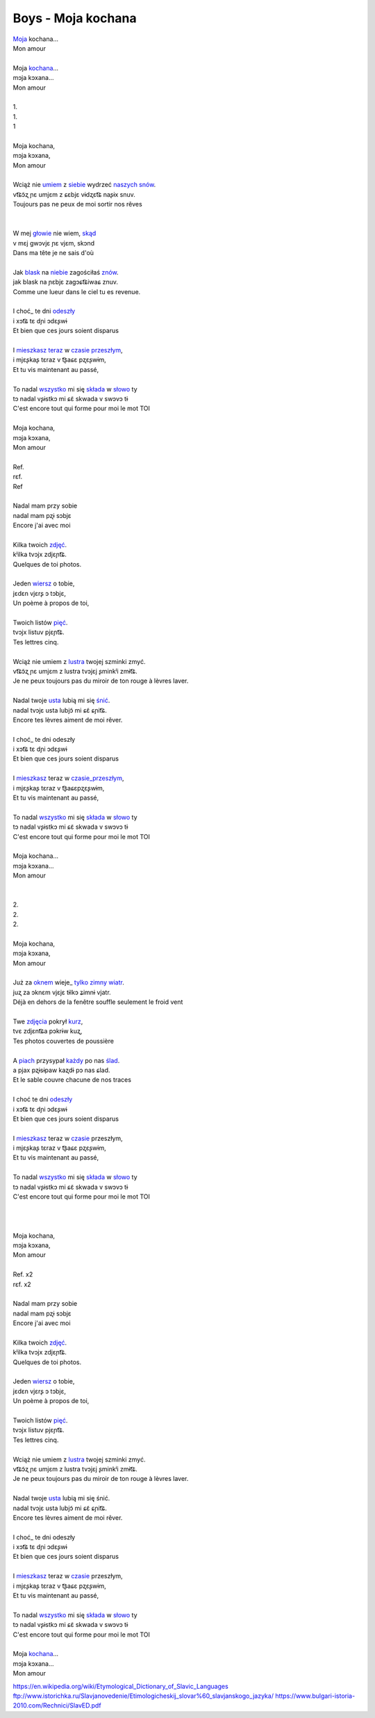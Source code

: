 Boys - Moja kochana
===================



| Moja_ kochana...
| Mon amour
|
| Moja kochana_...
| mɔja kɔxana...
| Mon amour
|
| 1.
| 1.
| 1
|
| Moja kochana,
| mɔja kɔxana,
| Mon amour
|
| Wciąż nie umiem_ z siebie_ wydrzeć naszych_ snów_.
| vt͡ɕɔ̃ʐ ɲɛ umjɛm z ɕɛbjɛ vɨdʐɛt͡ɕ naʂɨx snuv.
| Toujours pas ne peux de moi sortir nos rêves
|
|
| W mej głowie_ nie wiem, skąd_
| v mɛj ɡwɔvjɛ ɲɛ vjɛm, skɔnd
| Dans ma tête je ne sais d'où
|
| Jak blask_ na niebie_ zagościłaś znów_.
| jak blask na ɲɛbjɛ zaɡɔɕt͡ɕiwaɕ znuv.
| Comme une lueur dans le ciel tu es revenue.
|
| I choć_ te dni odeszły_
| i xɔt͡ɕ tɛ dɲi ɔdɛʂwɨ
| Et bien que ces jours soient disparus
|
| I mieszkasz_ teraz_ w czasie_ przeszłym_,
| i mjɛʂkaʂ tɛraz v t͡ʂaɕɛ pʐɛʂwɨm,
| Et tu vis maintenant au passé,
|
| To nadal wszystko_ mi się składa_ w słowo_ ty
| tɔ nadal vʂɨstkɔ mi ɕɛ̃ skwada v swɔvɔ tɨ
| C'est encore tout qui forme pour moi le mot TOI
|
| Moja kochana,
| mɔja kɔxana,
| Mon amour
|
| Ref.
| rɛf.
| Ref
|
| Nadal mam przy sobie
| nadal mam pʐɨ sɔbjɛ
| Encore j'ai avec moi
|
| Kilka twoich zdjęć_.
| kʲilka tvɔjx zdjɛɲt͡ɕ.
| Quelques de toi photos.
|
| Jeden wiersz_ o tobie,
| jɛdɛn vjɛrʂ ɔ tɔbjɛ,
| Un poème à propos de toi,
|
| Twoich listów pięć_.
| tvɔjx listuv pjɛɲt͡ɕ.
| Tes lettres cinq.
|
| Wciąż nie umiem z lustra_ twojej szminki zmyć.
| vt͡ɕɔ̃ʐ ɲɛ umjɛm z lustra tvɔjɛj ʂminkʲi zmɨt͡ɕ.
| Je ne peux toujours pas du miroir de ton rouge à lèvres laver.
|
| Nadal twoje usta_ lubią mi się śnić_.
| nadal tvɔjɛ usta lubjɔ̃ mi ɕɛ̃ ɕɲit͡ɕ.
| Encore tes lèvres aiment de moi rêver.
|
| I choć_ te dni odeszły
| i xɔt͡ɕ tɛ dɲi ɔdɛʂwɨ
| Et bien que ces jours soient disparus
|
| I mieszkasz_ teraz w czasie_przeszłym_,
| i mjɛʂkaʂ tɛraz v t͡ʂaɕɛpʐɛʂwɨm,
| Et tu vis maintenant au passé,
|
| To nadal wszystko_ mi się składa_ w słowo_ ty
| tɔ nadal vʂɨstkɔ mi ɕɛ̃ skwada v swɔvɔ tɨ
| C'est encore tout qui forme pour moi le mot TOI
|
| Moja kochana...
| mɔja kɔxana...
| Mon amour
|
|
| 2.
| 2.
| 2.
|
| Moja kochana,
| mɔja kɔxana,
| Mon amour
|
| Już za oknem_ wieje_ tylko_ zimny_ wiatr_.
| juʐ za ɔknɛm vjɛjɛ tɨlkɔ ʑimnɨ vjatr.
| Déjà en dehors de la fenêtre souffle seulement le froid vent
|
| Twe zdjęcia_ pokrył kurz_,
| tvɛ zdjɛnt͡ɕa pɔkrɨw kuʐ,
| Tes photos couvertes de poussière
|
| A piach_ przysypał każdy_ po nas ślad_.
| a pjax pʐɨsɨpaw kaʐdɨ pɔ nas ɕlad.
| Et le sable couvre chacune de nos traces
|
| I choć te dni odeszły_
| i xɔt͡ɕ tɛ dɲi ɔdɛʂwɨ
| Et bien que ces jours soient disparus
|
| I mieszkasz_ teraz w czasie_ przeszłym,
| i mjɛʂkaʂ tɛraz v t͡ʂaɕɛ pʐɛʂwɨm,
| Et tu vis maintenant au passé,
|
| To nadal wszystko_ mi się składa_ w słowo_ ty
| tɔ nadal vʂɨstkɔ mi ɕɛ̃ skwada v swɔvɔ tɨ
| C'est encore tout qui forme pour moi le mot TOI
|
|
|
| Moja kochana,
| mɔja kɔxana,
| Mon amour
|
| Ref. x2
| rɛf. x2
|
| Nadal mam przy sobie
| nadal mam pʐɨ sɔbjɛ
| Encore j'ai avec moi
|
| Kilka twoich zdjęć_.
| kʲilka tvɔjx zdjɛɲt͡ɕ.
| Quelques de toi photos.
|
| Jeden wiersz_ o tobie,
| jɛdɛn vjɛrʂ ɔ tɔbjɛ,
| Un poème à propos de toi,
|
| Twoich listów pięć_.
| tvɔjx listuv pjɛɲt͡ɕ.
| Tes lettres cinq.
|
| Wciąż nie umiem z lustra_ twojej szminki zmyć.
| vt͡ɕɔ̃ʐ ɲɛ umjɛm z lustra tvɔjɛj ʂminkʲi zmɨt͡ɕ.
| Je ne peux toujours pas du miroir de ton rouge à lèvres laver.
|
| Nadal twoje usta_ lubią mi się śnić.
| nadal tvɔjɛ usta lubjɔ̃ mi ɕɛ̃ ɕɲit͡ɕ.
| Encore tes lèvres aiment de moi rêver.
|
| I choć_ te dni odeszły
| i xɔt͡ɕ tɛ dɲi ɔdɛʂwɨ
| Et bien que ces jours soient disparus
|
| I mieszkasz_ teraz w czasie_ przeszłym,
| i mjɛʂkaʂ tɛraz v t͡ʂaɕɛ pʐɛʂwɨm,
| Et tu vis maintenant au passé,
|
| To nadal wszystko_ mi się składa_ w słowo_ ty
| tɔ nadal vʂɨstkɔ mi ɕɛ̃ skwada v swɔvɔ tɨ
| C'est encore tout qui forme pour moi le mot TOI
|
| Moja kochana_...
| mɔja kɔxana...
| Mon amour


.. _Moja : https://en.wiktionary.org/wiki/m%C3%B3j#Polish

.. _kochana : https://en.wiktionary.org/wiki/kocha%C4%87#Polish

.. _umiem: https://en.wiktionary.org/wiki/umie%C4%87#Polish

.. _naszych: https://en.wiktionary.org/wiki/nasz#Polish

.. _snów: https://en.wiktionary.org/wiki/sen#Polish

.. _siebie: https://en.wiktionary.org/wiki/siebie


.. _słowo : https://en.wiktionary.org/wiki/s%C5%82owo#Polish

.. _głowie : https://en.wiktionary.org/wiki/g%C5%82owa#Polish


.. _blask : https://en.wiktionary.org/wiki/blask#Polish

.. _niebie : https://en.wiktionary.org/wiki/niebo#Polish


.. _znów : https://en.wiktionary.org/wiki/zn%C3%B3w#Polish

.. _choć : https://en.wiktionary.org/wiki/cho%C4%87#Polish

.. _mieszkasz : https://en.wiktionary.org/wiki/mieszka%C4%87#Polish

.. _teraz : https://en.wiktionary.org/wiki/teraz#Polish

.. _czasie : https://en.wiktionary.org/wiki/czas#Polish

.. _wszystko : https://en.wiktionary.org/wiki/wszystko

.. _przeszłym : https://pl.wiktionary.org/wiki/przesz%C5%82y

.. _składa : https://en.wiktionary.org/wiki/sk%C5%82ada%C4%87#Polish

.. _usta : https://en.wiktionary.org/wiki/usta#Polish

.. _śnić : https://en.wiktionary.org/wiki/%C5%9Bni%C4%87#Polish

.. _choć : https://en.wiktionary.org/wiki/cho%C4%87

.. _zdjęć : https://en.wiktionary.org/wiki/zdj%C4%99cie#Polish

.. _wiersz : https://en.wiktionary.org/wiki/wiersz

.. _pięć : https://en.wiktionary.org/wiki/pi%C4%99%C4%87

.. _lustra : https://en.wiktionary.org/wiki/lustro#Polish


.. _wiatr : https://en.wiktionary.org/wiki/wiatr

.. _tylko : https://en.wiktionary.org/wiki/tylko

.. _zimny : https://en.wiktionary.org/wiki/zimny

.. _zdjęcia : https://en.wiktionary.org/wiki/zdj%C4%99cie

.. _kurz: https://en.wiktionary.org/wiki/kurz#Polish

.. _piach : https://en.wiktionary.org/wiki/piach
.. _każdy : https://en.wiktionary.org/wiki/ka%C5%BCdy
.. _ślad : https://en.wiktionary.org/wiki/%C5%9Blad

.. _odeszły : https://en.wiktionary.org/wiki/odej%C5%9B%C4%87

.. _czasie_przeszłym : https://pl.wiktionary.org/wiki/czas_przesz%C5%82y

.. _oknem : https://en.wiktionary.org/wiki/okno#Polish

.. _fwieje : https://en.wiktionary.org/wiki/wia%C4%87

.. _skąd: https://en.wiktionary.org/wiki/sk%C4%85d

.. _odeszły : https://en.wiktionary.org/wiki/odej%C5%9B%C4%87


https://en.wikipedia.org/wiki/Etymological_Dictionary_of_Slavic_Languages
ftp://www.istorichka.ru/Slavjanovedenie/Etimologicheskij_slovar%60_slavjanskogo_jazyka/
https://www.bulgari-istoria-2010.com/Rechnici/SlavED.pdf
